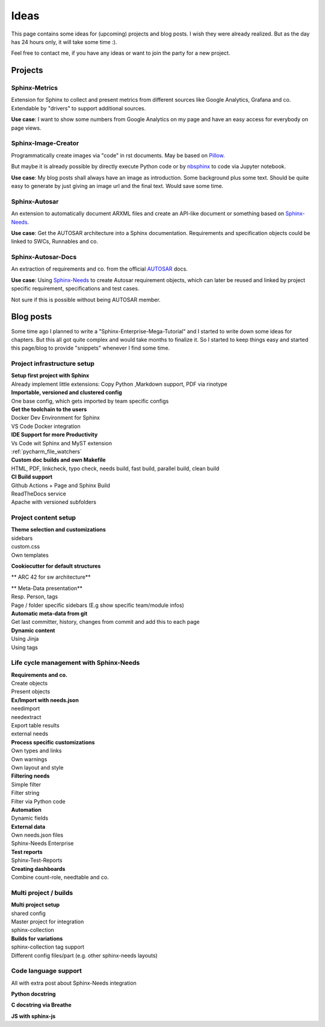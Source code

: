 Ideas
=====
This page contains some ideas for (upcoming) projects and blog posts.
I wish they were already realized. But as the day has 24 hours only, it will take some time :).

Feel free to contact me, if you have any ideas or want to join the party for a new project.

Projects
--------

Sphinx-Metrics
~~~~~~~~~~~~~~
Extension for Sphinx to collect and present metrics from different sources like Google Analytics, Grafana and co.
Extendable by "drivers" to support additional sources.

**Use case**: I want to show some numbers from Google Analytics on my page and have an easy access for everybody on
page views.

Sphinx-Image-Creator
~~~~~~~~~~~~~~~~~~~~
Programmatically create images via "code" in rst documents.
May be based on `Pillow <https://pillow.readthedocs.io/en/stable/index.html>`_.

But maybe it is already possible by directly execute Python code
or by `nbsphinx <https://nbsphinx.readthedocs.io/en/0.8.7/>`_ to code via Jupyter notebook.

**Use case**: My blog posts shall always have an image as introduction.
Some background plus some text. Should be quite easy to generate by just giving an image url and the final
text. Would save some time.

Sphinx-Autosar
~~~~~~~~~~~~~~
An extension to automatically document ARXML files and create an API-like document or something
based on `Sphinx-Needs <https://sphinxcontrib-needs.readthedocs.io/en/latest/>`_.

**Use case**: Get the AUTOSAR architecture into a Sphinx documentation.
Requirements and specification objects could be linked to SWCs, Runnables and co.


Sphinx-Autosar-Docs
~~~~~~~~~~~~~~~~~~~
An extraction of requirements and co. from the official `AUTOSAR <https://www.autosar.org/standards/>`_ docs.

**Use case**: Using `Sphinx-Needs <https://sphinxcontrib-needs.readthedocs.io/en/latest/>`_
to create Autosar requirement objects, which
can later be reused and linked by project specific requirement, specifications and test cases.

Not sure if this is possible without being AUTOSAR member.

Blog posts
----------
Some time ago I planned to write a "Sphinx-Enterprise-Mega-Tutorial" and I started to write down some ideas
for chapters. But this all got quite complex and would take months to finalize it. So I started to keep things
easy and started this page/blog to provide "snippets" whenever I find some time.

Project infrastructure setup
~~~~~~~~~~~~~~~~~~~~~~~~~~~~~

| **Setup first project with Sphinx**
| Already implement little extensions: Copy Python ,Markdown support, PDF via rinotype

| **Importable, versioned and clustered config**
| One base config, which gets imported by team specific configs

| **Get the toolchain to the users**
| Docker Dev Environment for Sphinx
| VS Code Docker integration


| **IDE Support for more Productivity**
| Vs Code wit Sphinx and MyST extension
| :ref:`pycharm_file_watchers`

| **Custom doc builds and own Makefile**
| HTML, PDF, linkcheck, typo check, needs build, fast build, parallel build, clean build

| **CI Build support**
| Github Actions + Page and Sphinx Build
| ReadTheDocs service
| Apache with versioned subfolders

Project content setup
~~~~~~~~~~~~~~~~~~~~~

| **Theme selection and customizations**
| sidebars
| custom.css
| Own templates

**Cookiecutter for default structures**

** ARC 42 for sw architecture**

| ** Meta-Data presentation**
| Resp. Person, tags
| Page / folder specific sidebars (E.g show specific team/module infos)


| **Automatic meta-data from git**
| Get last committer, history, changes from commit and add this to each page

| **Dynamic content**
| Using Jinja
| Using tags

Life cycle management with Sphinx-Needs
~~~~~~~~~~~~~~~~~~~~~~~~~~~~~~~~~~~~~~~

| **Requirements and co.**
| Create objects
| Present objects

| **Ex/Import with needs.json**
| needimport
| needextract
| Export table results
| external needs

| **Process specific customizations**
| Own types and links
| Own warnings
| Own layout and style

| **Filtering needs**
| Simple filter
| Filter string
| Filter via Python code

| **Automation**
| Dynamic fields

| **External data**
| Own needs.json files
| Sphinx-Needs Enterprise

| **Test reports**
| Sphinx-Test-Reports

| **Creating dashboards**
| Combine count-role, needtable and co.

Multi project / builds
~~~~~~~~~~~~~~~~~~~~~~
| **Multi project setup**
| shared config
| Master project for integration
| sphinx-collection

| **Builds for variations**
| sphinx-collection tag support
| Different config files/part (e.g. other sphinx-needs layouts)

Code language support
~~~~~~~~~~~~~~~~~~~~~
All with extra post about Sphinx-Needs integration

**Python docstring**

**C docstring via Breathe**

**JS with sphinx-js**
